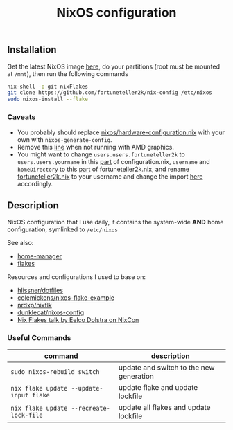 #+TITLE: NixOS configuration

** Installation
Get the latest NixOS image [[https://nixos.org/download.html][here]], do your partitions (root must be mounted at =/mnt=), then run the following commands
#+begin_src sh
  nix-shell -p git nixFlakes
  git clone https://github.com/fortuneteller2k/nix-config /etc/nixos
  sudo nixos-install --flake
#+end_src

*** Caveats
 * You probably should replace [[https://github.com/fortuneteller2k/nix-config/blob/master/nixos/hardware-configuration.nix][nixos/hardware-configuration.nix]] with your own with =nixos-generate-config=.
 * Remove this [[https://github.com/fortuneteller2k/nix-config/blob/master/nixos/configuration.nix#L55][line]] when not running with AMD graphics.
 * You might want to change =users.users.fortuneteller2k= to =users.users.yourname= in this [[https://github.com/fortuneteller2k/nix-config/blob/master/nixos/configuration.nix#L140][part]] of configuration.nix, =username= and =homeDirectory= to this [[https://github.com/fortuneteller2k/nix-config/blob/master/home/fortuneteller2k.nix#L159][part]] of fortuneteller2k.nix, and rename [[https://github.com/fortuneteller2k/nix-config/blob/master/home/fortuneteller2k.nix][fortuneteller2k.nix]] to your username and change the import [[https://github.com/fortuneteller2k/nix-config/blob/master/flake.nix#L47][here]] accordingly.

** Description
NixOS configuration that I use daily, it contains the system-wide *AND* home configuration, symlinked to =/etc/nixos=

See also:
 * [[https://github.com/nix-community/home-manager][home-manager]]
 * [[https://nixos.wiki/wiki/Flakes][flakes]]

Resources and configurations I used to base on:
 * [[https://github.com/hlissner/dotfiles][hlissner/dotfiles]]
 * [[https://github.com/colemickens/nixos-flake-example][colemickens/nixos-flake-example]]
 * [[https://github.com/nrdxp/nixflk][nrdxp/nixflk]]
 * [[https://git.sr.ht/~dunklecat/nixos-config/tree/master/flake.nix][dunklecat/nixos-config]]
 * [[https://www.youtube.com/watch?v=UeBX7Ide5a0][Nix Flakes talk by Eelco Dolstra on NixCon]]

*** Useful Commands
| command                                 | description                             |
|-----------------------------------------+-----------------------------------------|
| =sudo nixos-rebuild switch=             | update and switch to the new generation |
| =nix flake update --update-input flake= | update flake and update lockfile        |
| =nix flake update --recreate-lock-file= | update all flakes and update lockfile   |
